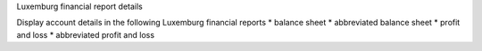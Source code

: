 Luxemburg financial report details

Display account details in the following Luxemburg financial reports
* balance sheet
* abbreviated balance sheet
* profit and loss
* abbreviated profit and loss


